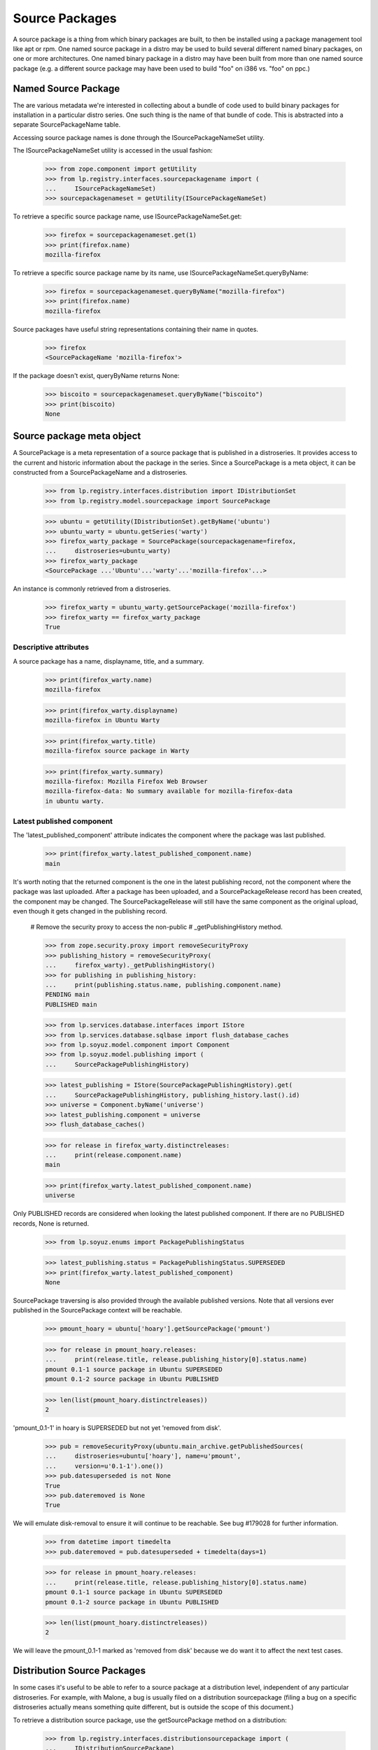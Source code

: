 Source Packages
===============

A source package is a thing from which binary packages are built, to
then be installed using a package management tool like apt or rpm.
One named source package in a distro may be used to build several
different named binary packages, on one or more architectures. One named
binary package in a distro may have been built from more than one named
source package (e.g. a different source package may have been used to
build "foo" on i386 vs. "foo" on ppc.)


Named Source Package
--------------------

The are various metadata we're interested in collecting about a bundle
of code used to build binary packages for installation in a particular
distro series. One such thing is the name of that bundle of code. This
is abstracted into a separate SourcePackageName table.

Accessing source package names is done through the ISourcePackageNameSet
utility.

The ISourcePackageNameSet utility is accessed in the usual fashion:

    >>> from zope.component import getUtility
    >>> from lp.registry.interfaces.sourcepackagename import (
    ...     ISourcePackageNameSet)
    >>> sourcepackagenameset = getUtility(ISourcePackageNameSet)

To retrieve a specific source package name, use
ISourcePackageNameSet.get:

    >>> firefox = sourcepackagenameset.get(1)
    >>> print(firefox.name)
    mozilla-firefox

To retrieve a specific source package name by its name, use
ISourcePackageNameSet.queryByName:

    >>> firefox = sourcepackagenameset.queryByName("mozilla-firefox")
    >>> print(firefox.name)
    mozilla-firefox

Source packages have useful string representations containing their name in
quotes.

    >>> firefox
    <SourcePackageName 'mozilla-firefox'>

If the package doesn't exist, queryByName returns None:

    >>> biscoito = sourcepackagenameset.queryByName("biscoito")
    >>> print(biscoito)
    None


Source package meta object
--------------------------

A SourcePackage is a meta representation of a source package that is published
in a distroseries. It provides access to the current and historic information
about the package in the series. Since a SourcePackage is a meta object, it
can be constructed from a SourcePackageName and a distroseries.

    >>> from lp.registry.interfaces.distribution import IDistributionSet
    >>> from lp.registry.model.sourcepackage import SourcePackage

    >>> ubuntu = getUtility(IDistributionSet).getByName('ubuntu')
    >>> ubuntu_warty = ubuntu.getSeries('warty')
    >>> firefox_warty_package = SourcePackage(sourcepackagename=firefox,
    ...     distroseries=ubuntu_warty)
    >>> firefox_warty_package
    <SourcePackage ...'Ubuntu'...'warty'...'mozilla-firefox'...>

An instance is commonly retrieved from a distroseries.

    >>> firefox_warty = ubuntu_warty.getSourcePackage('mozilla-firefox')
    >>> firefox_warty == firefox_warty_package
    True


Descriptive attributes
......................

A source package has a name, displayname, title, and a summary.

    >>> print(firefox_warty.name)
    mozilla-firefox

    >>> print(firefox_warty.displayname)
    mozilla-firefox in Ubuntu Warty

    >>> print(firefox_warty.title)
    mozilla-firefox source package in Warty

    >>> print(firefox_warty.summary)
    mozilla-firefox: Mozilla Firefox Web Browser
    mozilla-firefox-data: No summary available for mozilla-firefox-data
    in ubuntu warty.


Latest published component
..........................

The 'latest_published_component' attribute indicates the component where
the package was last published.

    >>> print(firefox_warty.latest_published_component.name)
    main

It's worth noting that the returned component is the one in the latest
publishing record, not the component where the package was last
uploaded. After a package has been uploaded, and a SourcePackageRelease
record has been created, the component may be changed. The
SourcePackageRelease will still have the same component as the original
upload, even though it gets changed in the publishing record.

    # Remove the security proxy to access the non-public
    # _getPublishingHistory method.

    >>> from zope.security.proxy import removeSecurityProxy
    >>> publishing_history = removeSecurityProxy(
    ...     firefox_warty)._getPublishingHistory()
    >>> for publishing in publishing_history:
    ...     print(publishing.status.name, publishing.component.name)
    PENDING main
    PUBLISHED main

    >>> from lp.services.database.interfaces import IStore
    >>> from lp.services.database.sqlbase import flush_database_caches
    >>> from lp.soyuz.model.component import Component
    >>> from lp.soyuz.model.publishing import (
    ...     SourcePackagePublishingHistory)

    >>> latest_publishing = IStore(SourcePackagePublishingHistory).get(
    ...     SourcePackagePublishingHistory, publishing_history.last().id)
    >>> universe = Component.byName('universe')
    >>> latest_publishing.component = universe
    >>> flush_database_caches()

    >>> for release in firefox_warty.distinctreleases:
    ...     print(release.component.name)
    main

    >>> print(firefox_warty.latest_published_component.name)
    universe

Only PUBLISHED records are considered when looking the latest published
component. If there are no PUBLISHED records, None is returned.

    >>> from lp.soyuz.enums import PackagePublishingStatus

    >>> latest_publishing.status = PackagePublishingStatus.SUPERSEDED
    >>> print(firefox_warty.latest_published_component)
    None

SourcePackage traversing is also provided through the available
published versions. Note that all versions ever published in the
SourcePackage context will be reachable.

    >>> pmount_hoary = ubuntu['hoary'].getSourcePackage('pmount')

    >>> for release in pmount_hoary.releases:
    ...     print(release.title, release.publishing_history[0].status.name)
    pmount 0.1-1 source package in Ubuntu SUPERSEDED
    pmount 0.1-2 source package in Ubuntu PUBLISHED

    >>> len(list(pmount_hoary.distinctreleases))
    2

'pmount_0.1-1' in hoary is SUPERSEDED but not yet 'removed from disk'.

    >>> pub = removeSecurityProxy(ubuntu.main_archive.getPublishedSources(
    ...     distroseries=ubuntu['hoary'], name=u'pmount',
    ...     version=u'0.1-1').one())
    >>> pub.datesuperseded is not None
    True
    >>> pub.dateremoved is None
    True

We will emulate disk-removal to ensure it will continue to be reachable.
See bug #179028 for further information.

    >>> from datetime import timedelta
    >>> pub.dateremoved = pub.datesuperseded + timedelta(days=1)

    >>> for release in pmount_hoary.releases:
    ...     print(release.title, release.publishing_history[0].status.name)
    pmount 0.1-1 source package in Ubuntu SUPERSEDED
    pmount 0.1-2 source package in Ubuntu PUBLISHED

    >>> len(list(pmount_hoary.distinctreleases))
    2

We will leave the pmount_0.1-1 marked as 'removed from disk' because we
do want it to affect the next test cases.


Distribution Source Packages
----------------------------

In some cases it's useful to be able to refer to a source package at a
distribution level, independent of any particular distroseries. For
example, with Malone, a bug is usually filed on a distribution
sourcepackage (filing a bug on a specific distroseries actually means
something quite different, but is outside the scope of this document.)

To retrieve a distribution source package, use the getSourcePackage
method on a distribution:

    >>> from lp.registry.interfaces.distributionsourcepackage import (
    ...     IDistributionSourcePackage)
    >>> ubuntu_firefox = ubuntu.getSourcePackage(firefox)
    >>> IDistributionSourcePackage.providedBy(ubuntu_firefox)
    True

    >>> print(ubuntu_firefox.name)
    mozilla-firefox

    >>> print(backslashreplace(ubuntu_firefox.title))
    mozilla-firefox package in Ubuntu

    >>> print(ubuntu_firefox.displayname)
    mozilla-firefox in Ubuntu

    >>> ubuntu_firefox.distribution == ubuntu
    True

    >>> ubuntu_firefox.sourcepackagename == firefox
    True

Distro sourcepackages know how to compare to each other:

    >>> debian = getUtility(IDistributionSet).getByName('debian')
    >>> ubuntu_firefox_also = ubuntu.getSourcePackage(firefox)
    >>> debian_firefox = debian.getSourcePackage(firefox)

    >>> ubuntu_firefox_also == ubuntu_firefox
    True

    >>> ubuntu_firefox != debian_firefox
    True

You can search for bugs in an IDistroSourcePackage using the
.searchTasks method:

    >>> from lp.bugs.interfaces.bugtask import BugTaskStatus
    >>> from lp.bugs.interfaces.bugtasksearch import BugTaskSearchParams
    >>> params = BugTaskSearchParams(
    ...     status=BugTaskStatus.NEW, user=None)
    >>> tasks = ubuntu_firefox.searchTasks(params)
    >>> tasks.count()
    1

    >>> tasks[0].id
    17


Packaging
---------

Distribution packages are linked to upstream productseries through the
packaging process. Here we test the code that links all of those.

First, let's get some useful objects from the db.

    >>> from lp.registry.model.sourcepackagename import SourcePackageName
    >>> firefox = SourcePackageName.byName('mozilla-firefox')
    >>> pmount = SourcePackageName.byName('pmount')

    >>> from lp.registry.model.distroseries import DistroSeries
    >>> warty = DistroSeries.get(1)
    >>> hoary = DistroSeries.get(3)

Now let's make sure that we can see a productseries for a source
package.

    >>> from lp.registry.model.sourcepackage import SourcePackage
    >>> sp = SourcePackage(sourcepackagename=firefox, distroseries=hoary)
    >>> print(sp.productseries.name)
    1.0


Linkified changelogs are available through SourcePackageReleaseView: XXX
julian 2007-09-17 This is duplicating the page test. Instead it should
be more like the bug number linkification just below.

    >>> from zope.component import queryMultiAdapter
    >>> from lp.services.webapp.servers import LaunchpadTestRequest
    >>> mock_form = {}
    >>> request = LaunchpadTestRequest(form=mock_form)
    >>> dsp = ubuntu.getSourcePackage(pmount)
    >>> dspr = dsp.getVersion('0.1-2')
    >>> dspr_view = queryMultiAdapter((dspr, request), name="+changelog")
    >>> print(dspr_view.changelog_entry)
    This is a placeholder changelog for pmount 0.1-2

    >>> dspr = dsp.getVersion('0.1-1')
    >>> dspr_view = queryMultiAdapter((dspr, request), name="+changelog")
    >>> print(dspr_view.changelog_entry)
    pmount (0.1-1) hoary; urgency=low
    <BLANKLINE>
     * Fix description (Malone #1)
     * Fix debian (Debian #2000)
     * Fix warty (Warty Ubuntu #1)
    <BLANKLINE>
     -- Sample Person &lt;email address hidden&gt; ... Feb 2006 12:10:08 +0300
    <BLANKLINE>
    <BLANKLINE>

The view will linkify bug numbers of the format "LP: #number" in the
changelog if number is a valid bug ID (see
``lib/lp/soyuz/stories/soyuz/xx-sourcepackage-changelog.rst``).


Comparing Sourcepackages
------------------------

Lastly, note that sourcepackages know how to compare to each other:

    >>> hoary_firefox_one = SourcePackage(
    ...     sourcepackagename=firefox, distroseries=hoary)
    >>> hoary_firefox_two = SourcePackage(
    ...     sourcepackagename=firefox, distroseries=hoary)
    >>> warty_firefox = SourcePackage(
    ...     sourcepackagename=firefox, distroseries=warty)

    >>> hoary_firefox_one == hoary_firefox_two
    True

    >>> hoary_firefox_one != warty_firefox
    True

    >>> hoary_firefox_one == warty_firefox
    False

And they can be used as dictionary keys also:

    >>> hash(hoary_firefox_one) == hash(hoary_firefox_two)
    True

    >>> hash(hoary_firefox_one) != hash(warty_firefox)
    True

    >>> a_map = {}
    >>> a_map[hoary_firefox_one] = 'hoary'
    >>> a_map[warty_firefox] = 'warty'
    >>> print(a_map[hoary_firefox_two])
    hoary

    >>> print(a_map[warty_firefox])
    warty


Direct Packagings
-----------------

The direct packaging returns the IPackaging related to the source
package.

    >>> sp = hoary.getSourcePackage(pmount)
    >>> print(sp.direct_packaging)
    None

    >>> print(hoary_firefox_one.direct_packaging.productseries.title)
    Mozilla Firefox 1.0 series

    >>> print(warty_firefox.direct_packaging.productseries.title)
    Mozilla Firefox trunk series


Release History
---------------

The distinct release history for a SourcePackage is obtained via
'distinctreleases' property.

We will use `SoyuzTestPublisher` for creating source releases in Ubuntu
warty and hoary series.

    >>> from lp.soyuz.tests.test_publishing import (
    ...     SoyuzTestPublisher)
    >>> test_publisher = SoyuzTestPublisher()

    >>> login('foo.bar@canonical.com')

    >>> ignore = test_publisher.setUpDefaultDistroSeries(ubuntu_warty)
    >>> warty_source = test_publisher.getPubSource(
    ...     sourcename="test-source", version='1.0')

    >>> ubuntu_hoary = ubuntu.getSeries('hoary')
    >>> hoary_source = test_publisher.getPubSource(
    ...     sourcename="test-source", version='1.1',
    ...     distroseries=ubuntu_hoary)

    >>> login(ANONYMOUS)

Warty, hoary and grumpy SourcePackages only consider their corresponding
versions, their history is isolated by series.

    >>> def print_releases(sourcepackage):
    ...     releases = sourcepackage.distinctreleases
    ...     if releases.count() == 0:
    ...         print('No releases available')
    ...         return
    ...     for release in releases:
    ...         print(release.title)

    >>> warty_sp = ubuntu_warty.getSourcePackage('test-source')
    >>> print_releases(warty_sp)
    test-source - 1.0

    >>> hoary_sp = ubuntu_hoary.getSourcePackage('test-source')
    >>> print_releases(hoary_sp)
    test-source - 1.1

    >>> ubuntu_grumpy = ubuntu.getSeries('grumpy')
    >>> grumpy_sp = ubuntu_grumpy.getSourcePackage('test-source')
    >>> print_releases(grumpy_sp)
    No releases available

The SourcePackage history can overlap if releases are copied across
distroseries. The 'test-source - 1.0' is copied from warty to hoary and
is present in the history for both.

    >>> login('foo.bar@canonical.com')
    >>> copied_source = warty_source.copyTo(
    ...     ubuntu_hoary, warty_source.pocket, warty_source.archive)
    >>> login(ANONYMOUS)

    >>> print_releases(warty_sp)
    test-source - 1.0

    >>> print_releases(hoary_sp)
    test-source - 1.1
    test-source - 1.0

We will create new source releases in warty and verify the ResultSet
returned from 'distinctreleases' is ordered by descending source
version.

    >>> login('foo.bar@canonical.com')

    >>> lower_source = test_publisher.getPubSource(
    ...     sourcename="test-source", version='0.9')

    >>> higher_source = test_publisher.getPubSource(
    ...     sourcename="test-source", version='1.2')

    >>> login(ANONYMOUS)

    >>> print_releases(warty_sp)
    test-source - 1.2
    test-source - 1.0
    test-source - 0.9


Interface implementation
------------------------

SourcePackage implements IHasTranslationImports interface:

    >>> from lp.testing import verifyObject
    >>> from lp.translations.interfaces.hastranslationimports import (
    ...     IHasTranslationImports)
    >>> IHasTranslationImports.providedBy(warty_firefox)
    True

    >>> verifyObject(IHasTranslationImports, warty_firefox)
    True
